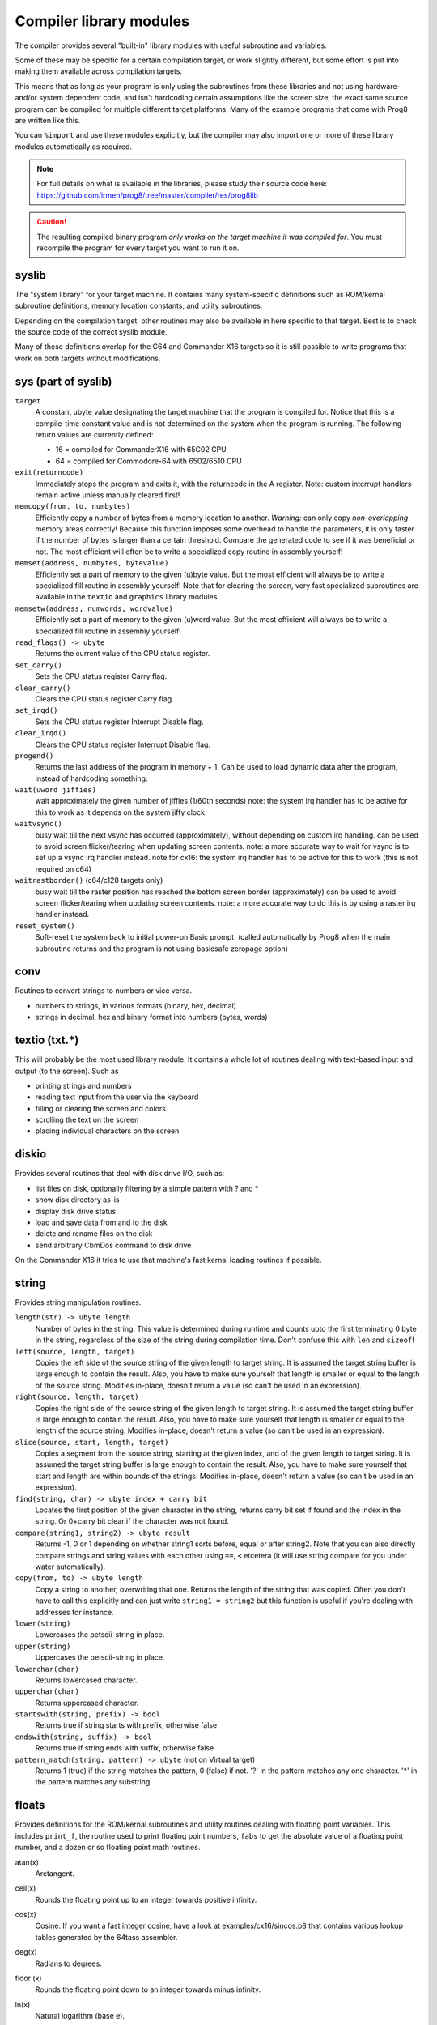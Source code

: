 ************************
Compiler library modules
************************

The compiler provides several "built-in" library modules with useful subroutine and variables.

Some of these may be specific for a certain compilation target, or work slightly different,
but some effort is put into making them available across compilation targets.

This means that as long as your program is only using the subroutines from these
libraries and not using hardware- and/or system dependent code, and isn't hardcoding certain
assumptions like the screen size, the exact same source program can
be compiled for multiple different target platforms. Many of the example programs that come
with Prog8 are written like this.

You can ``%import`` and use these modules explicitly, but the compiler may also import one or more
of these library modules automatically as required.

.. note::
    For full details on what is available in the libraries, please study their source code here:
    https://github.com/irmen/prog8/tree/master/compiler/res/prog8lib

.. caution::
    The resulting compiled binary program *only works on the target machine it was compiled for*.
    You must recompile the program for every target you want to run it on.



syslib
------
The "system library" for your target machine. It contains many system-specific definitions such
as ROM/kernal subroutine definitions, memory location constants, and utility subroutines.

Depending on the compilation target, other routines may also be available in here specific to that target.
Best is to check the source code of the correct syslib module.

Many of these definitions overlap for the C64 and Commander X16 targets so it is still possible
to write programs that work on both targets without modifications.

sys (part of syslib)
--------------------
``target``
    A constant ubyte value designating the target machine that the program is compiled for.
    Notice that this is a compile-time constant value and is not determined on the
    system when the program is running.
    The following return values are currently defined:

    - 16 = compiled for CommanderX16 with 65C02 CPU
    - 64 = compiled for Commodore-64 with 6502/6510 CPU

``exit(returncode)``
    Immediately stops the program and exits it, with the returncode in the A register.
    Note: custom interrupt handlers remain active unless manually cleared first!

``memcopy(from, to, numbytes)``
    Efficiently copy a number of bytes from a memory location to another.
    *Warning:* can only copy *non-overlapping* memory areas correctly!
    Because this function imposes some overhead to handle the parameters,
    it is only faster if the number of bytes is larger than a certain threshold.
    Compare the generated code to see if it was beneficial or not.
    The most efficient will often be to write a specialized copy routine in assembly yourself!

``memset(address, numbytes, bytevalue)``
    Efficiently set a part of memory to the given (u)byte value.
    But the most efficient will always be to write a specialized fill routine in assembly yourself!
    Note that for clearing the screen, very fast specialized subroutines are
    available in the ``textio`` and ``graphics`` library modules.

``memsetw(address, numwords, wordvalue)``
    Efficiently set a part of memory to the given (u)word value.
    But the most efficient will always be to write a specialized fill routine in assembly yourself!

``read_flags() -> ubyte``
    Returns the current value of the CPU status register.

``set_carry()``
    Sets the CPU status register Carry flag.

``clear_carry()``
    Clears the CPU status register Carry flag.

``set_irqd()``
    Sets the CPU status register Interrupt Disable flag.

``clear_irqd()``
    Clears the CPU status register Interrupt Disable flag.

``progend()``
    Returns the last address of the program in memory + 1.
    Can be used to load dynamic data after the program, instead of hardcoding something.

``wait(uword jiffies)``
    wait approximately the given number of jiffies (1/60th seconds)
    note: the system irq handler has to be active for this to work as it depends on the system jiffy clock

``waitvsync()``
    busy wait till the next vsync has occurred (approximately), without depending on custom irq handling.
    can be used to avoid screen flicker/tearing when updating screen contents.
    note: a more accurate way to wait for vsync is to set up a vsync irq handler instead.
    note for cx16: the system irq handler has to be active for this to work (this is not required on c64)

``waitrastborder()`` (c64/c128 targets only)
    busy wait till the raster position has reached the bottom screen border (approximately)
    can be used to avoid screen flicker/tearing when updating screen contents.
    note: a more accurate way to do this is by using a raster irq handler instead.

``reset_system()``
    Soft-reset the system back to initial power-on Basic prompt.
    (called automatically by Prog8 when the main subroutine returns and the program is not using basicsafe zeropage option)


conv
----
Routines to convert strings to numbers or vice versa.

- numbers to strings, in various formats (binary, hex, decimal)
- strings in decimal, hex and binary format into numbers (bytes, words)


textio (txt.*)
--------------
This will probably be the most used library module. It contains a whole lot of routines
dealing with text-based input and output (to the screen). Such as

- printing strings and numbers
- reading text input from the user via the keyboard
- filling or clearing the screen and colors
- scrolling the text on the screen
- placing individual characters on the screen


diskio
------
Provides several routines that deal with disk drive I/O, such as:

- list files on disk, optionally filtering by a simple pattern with ? and *
- show disk directory as-is
- display disk drive status
- load and save data from and to the disk
- delete and rename files on the disk
- send arbitrary CbmDos command to disk drive

On the Commander X16 it tries to use that machine's fast kernal loading routines if possible.


string
------
Provides string manipulation routines.

``length(str) -> ubyte length``
    Number of bytes in the string. This value is determined during runtime and counts upto
    the first terminating 0 byte in the string, regardless of the size of the string during compilation time.
    Don't confuse this with ``len`` and ``sizeof``!

``left(source, length, target)``
    Copies the left side of the source string of the given length to target string.
    It is assumed the target string buffer is large enough to contain the result.
    Also, you have to make sure yourself that length is smaller or equal to the length of the source string.
    Modifies in-place, doesn't return a value (so can't be used in an expression).

``right(source, length, target)``
    Copies the right side of the source string of the given length to target string.
    It is assumed the target string buffer is large enough to contain the result.
    Also, you have to make sure yourself that length is smaller or equal to the length of the source string.
    Modifies in-place, doesn't return a value (so can't be used in an expression).

``slice(source, start, length, target)``
    Copies a segment from the source string, starting at the given index,
    and of the given length to target string.
    It is assumed the target string buffer is large enough to contain the result.
    Also, you have to make sure yourself that start and length are within bounds of the strings.
    Modifies in-place, doesn't return a value (so can't be used in an expression).

``find(string, char) -> ubyte index + carry bit``
    Locates the first position of the given character in the string, returns carry bit set if found
    and the index in the string. Or 0+carry bit clear if the character was not found.

``compare(string1, string2) -> ubyte result``
    Returns -1, 0 or 1 depending on whether string1 sorts before, equal or after string2.
    Note that you can also directly compare strings and string values with each other
    using ``==``, ``<`` etcetera (it will use string.compare for you under water automatically).

``copy(from, to) -> ubyte length``
    Copy a string to another, overwriting that one. Returns the length of the string that was copied.
    Often you don't have to call this explicitly and can just write ``string1 = string2``
    but this function is useful if you're dealing with addresses for instance.

``lower(string)``
    Lowercases the petscii-string in place.

``upper(string)``
    Uppercases the petscii-string in place.

``lowerchar(char)``
    Returns lowercased character.

``upperchar(char)``
    Returns uppercased character.

``startswith(string, prefix) -> bool``
    Returns true if string starts with prefix, otherwise false

``endswith(string, suffix) -> bool``
    Returns true if string ends with suffix, otherwise false

``pattern_match(string, pattern) -> ubyte`` (not on Virtual target)
    Returns 1 (true) if the string matches the pattern, 0 (false) if not.
    '?' in the pattern matches any one character. '*' in the pattern matches any substring.


floats
------
Provides definitions for the ROM/kernal subroutines and utility routines dealing with floating
point variables.  This includes ``print_f``, the routine used to print floating point numbers,
``fabs`` to get the absolute value of a floating point number, and a dozen or so floating point
math routines.

atan(x)
    Arctangent.

ceil(x)
    Rounds the floating point up to an integer towards positive infinity.

cos(x)
    Cosine.
    If you want a fast integer cosine, have a look at examples/cx16/sincos.p8
    that contains various lookup tables generated by the 64tass assembler.

deg(x)
    Radians to degrees.

floor (x)
    Rounds the floating point down to an integer towards minus infinity.

ln(x)
    Natural logarithm (base e).

log2(x)
    Base 2 logarithm.

rad(x)
    Degrees to radians.

round(x)
    Rounds the floating point to the closest integer.

sin(x)
    Sine.
    If you want a fast integer sine, have a look at examples/cx16/sincos.p8
    that contains various lookup tables generated by the 64tass assembler.

sqrt(x)
    Floating point Square root.
    To do the reverse, squaring a floating point number, just write ``x*x`` or ``x**2``.

tan(x)
    Tangent.

rndf()
    returns the next random float between 0.0 and 1.0 from the Pseudo RNG sequence.

rndseedf(ubyte s1, ubyte s2, ubyte s3)
    Sets a new seed for the float pseudo-RNG sequence. The seed consists of a three byte value.
    Do not use zeros for the seed!

    .. attention::
        The rndseedf and maybe the rndf routines may change a bit in the future.


graphics
--------
Monochrome bitmap graphics routines, fixed 320*200 resolution:

- clearing the screen
- drawing individual pixels
- drawing lines, rectangles, filled rectangles, circles, discs

This library is available both on the C64 and the Cx16.
It uses the ROM based graphics routines on the latter, and it is a very small library because of that.
That also means though that it is constrained to 320*200 resolution on the Cx16 as well.
Use the ``gfx2`` library if you want full-screen graphics or non-monochrome drawing (only on Cx16).


math
----
Low-level integer math routines (which you usually don't have to bother with directly, but they are used by the compiler internally).
Pseudo-Random number generators (byte and word).
Various 8-bit integer trig functions that use lookup tables to quickly calculate sine and cosines.
Usually a custom lookup table is the way to go if your application needs these,
but perhaps the provided ones can be of service too.


rnd()
    Returns next random byte 0-255 from the pseudo-RNG sequence.

rndw()
    Returns next random word 0-65535 from the pseudo-RNG sequence.

rndseed(uword seed1, uword seed2)
    Sets a new seed for the pseudo-RNG sequence (both rnd and rndw). The seed consists of two words.
    Do not use zeros for the seed!

sin8u(x)
    Fast 8-bit ubyte sine of angle 0..255, result is in range 0..255

sin8(x)
    Fast 8-bit byte sine of angle 0..255, result is in range -127..127

sinr8u(x)
    Fast 8-bit ubyte sine of angle 0..179 (each is a 2 degree step), result is in range 0..255
    Angles 180..255 will yield a garbage result!

sinr8(x)
    Fast 8-bit byte sine of angle 0..179 (each is a 2 degree step), result is in range -127..127
    Angles 180..255 will yield a garbage result!

cos8u(x)
    Fast 8-bit ubyte cosine of angle 0..255, result is in range 0..255

cos8(x)
    Fast 8-bit byte cosine of angle 0..255, result is in range -127..127

cosr8u(x)
    Fast 8-bit ubyte cosine of angle 0..179 (each is a 2 degree step), result is in range 0..255
    Angles 180..255 will yield a garbage result!

cosr8(x)
    Fast 8-bit byte cosine of angle 0..179 (each is a 2 degree step), result is in range -127..127
    Angles 180..255 will yield a garbage result!


cx16logo
--------
Just a fun module that contains the Commander X16 logo in PETSCII graphics
and allows you to print it anywhere on the screen.


prog8_lib
---------
Low-level language support. You should not normally have to bother with this directly.
The compiler needs it for various built-in system routines.


gfx2  (cx16 only)
-----------------
Full-screen multicolor bitmap graphics routines, available on the Cx16 machine only.

- multiple full-screen resolutions: 640 * 480 monochrome, and 320 * 240 monochrome and 256 colors
- clearing screen, switching screen mode, also back to text mode is possible.
- drawing individual pixels
- drawing lines, rectangles, filled rectangles, circles, discs
- drawing text inside the bitmap
- in monochrome mode, it's possible to use a stippled drawing pattern to simulate a shade of gray.


palette  (cx16 only)
--------------------
Available for the Cx16 target. Various routines to set the display color palette.
There are also a few better looking Commodore-64 color palettes available here,
because the Commander X16's default colors for this (the first 16 colors) are too saturated
and are quite different than how they looked on a VIC-II chip in a C-64.


cx16diskio  (cx16 only)
-----------------------
Available for the Cx16 target. Contains extensions to the load and load_raw routines from the regular
diskio module, to deal with loading of potentially large files in to banked ram (HiRam).
Routines to directly load data into video ram are also present (vload and vload_raw).
Also contains a helper function to calculate the file size of a loaded file (although that is truncated
to 16 bits, 64Kb)


psg  (cx16 only)
----------------
Available for the Cx16 target.
Contains a simple abstraction for the Vera's PSG (programmable sound generator) to play simple waveforms.
It includes an interrupt routine to handle simple Attack/Release envelopes as well.
See the examples/cx16/bdmusic.p8  program for ideas how to use it.
